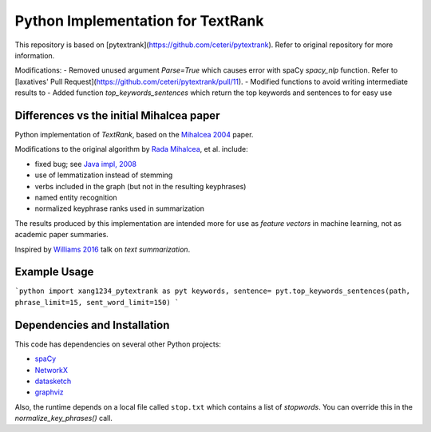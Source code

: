 Python Implementation for TextRank
==================================

This repository is based on [pytextrank](https://github.com/ceteri/pytextrank). Refer to original repository for more information.

Modifications:
-  Removed unused argument `Parse=True` which causes error with spaCy `spacy_nlp` function. Refer to [laxatives' Pull Request](https://github.com/ceteri/pytextrank/pull/11).
-  Modified functions to avoid writing intermediate results to
-  Added function `top_keywords_sentences` which return the top keywords and sentences to for easy use

Differences vs the initial Mihalcea paper
-----------------------------------------

Python implementation of *TextRank*, based on the
`Mihalcea 2004 <http://web.eecs.umich.edu/~mihalcea/papers/mihalcea.emnlp04.pdf>`_
paper.

Modifications to the original algorithm by
`Rada Mihalcea <https://web.eecs.umich.edu/~mihalcea/>`_, et al.
include:

-  fixed bug; see `Java impl, 2008 <https://github.com/ceteri/textrank>`_
-  use of lemmatization instead of stemming
-  verbs included in the graph (but not in the resulting keyphrases)
-  named entity recognition
-  normalized keyphrase ranks used in summarization

The results produced by this implementation are intended more for use
as *feature vectors* in machine learning, not as academic paper
summaries.

Inspired by `Williams 2016 <http://mike.place/2016/summarization/>`_
talk on *text summarization*.


Example Usage
-------------

```python
import xang1234_pytextrank as pyt
keywords, sentence= pyt.top_keywords_sentences(path, phrase_limit=15, sent_word_limit=150)
```


Dependencies and Installation
-----------------------------

This code has dependencies on several other Python projects:

-  `spaCy <https://spacy.io/docs/usage/>`_
-  `NetworkX <http://networkx.readthedocs.io/>`_
-  `datasketch <https://github.com/ekzhu/datasketch>`_
-  `graphviz <https://pypi.python.org/pypi/graphviz>`_


Also, the runtime depends on a local file called ``stop.txt`` which
contains a list of *stopwords*. You can override this in the
`normalize_key_phrases()` call.
